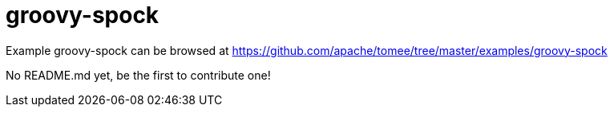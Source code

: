 = groovy-spock
:jbake-date: 2016-08-30
:jbake-type: page
:jbake-tomeepdf:
:jbake-status: published

Example groovy-spock can be browsed at https://github.com/apache/tomee/tree/master/examples/groovy-spock

No README.md yet, be the first to contribute one!
